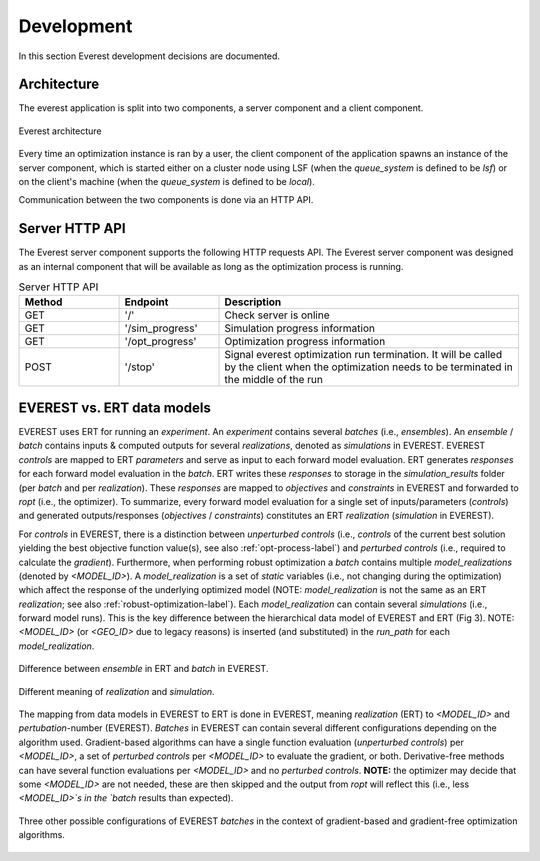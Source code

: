 .. _cha_development:

***********
Development
***********

In this section Everest development decisions are documented.


Architecture
============

The everest application is split into two components, a server component and a
client component.

.. figure:: images/architecture_design.png
    :align: center
    :width: 700px
    :alt: Everest architecture

    Everest architecture

Every time an optimization instance is ran by a user, the client component of the
application spawns an instance of the server component, which is started either on a
cluster node using LSF (when the `queue_system` is defined to be *lsf*) or on the
client's machine (when the `queue_system` is defined to be *local*).

Communication between the two components is done via an HTTP API.


Server HTTP API
===============
The Everest server component supports the following HTTP requests API. The Everest
server component was designed as an internal component that will be available as
long as the optimization process is running.


.. list-table:: Server HTTP API
   :widths: 25 25 75
   :header-rows: 1

   * - Method
     - Endpoint
     - Description
   * - GET
     - '/'
     - Check server is online
   * - GET
     - '/sim_progress'
     - Simulation progress information
   * - GET
     - '/opt_progress'
     - Optimization progress information
   * - POST
     - '/stop'
     - Signal everest optimization run termination. It will be called by the client when the optimization needs to be terminated in the middle of the run


EVEREST vs. ERT data models
===========================
EVEREST uses ERT for running an `experiment`. An `experiment` contains several `batches` (i.e., `ensembles`).
An `ensemble` / `batch` contains inputs & computed outputs for several `realizations`, denoted as `simulations` in EVEREST.
EVEREST `controls` are mapped to ERT `parameters` and serve as input to each forward model evaluation.
ERT generates `responses` for each forward model evaluation in the `batch`.
ERT writes these `responses` to storage in the `simulation_results` folder (per `batch` and per `realization`).
These `responses` are mapped to `objectives` and `constraints` in EVEREST and forwarded to `ropt` (i.e., the optimizer).
To summarize, every forward model evaluation for a single set of inputs/parameters (`controls`) and generated outputs/responses (`objectives` / `constraints`)
constitutes an ERT `realization` (`simulation` in EVEREST).

For `controls` in EVEREST, there is a distinction between `unperturbed controls` (i.e., `controls` of the current best solution
yielding the best objective function value(s), see also :ref:`opt-process-label`) and
`perturbed controls` (i.e., required to calculate the `gradient`). Furthermore, when performing robust optimization a `batch` contains
multiple `model_realizations` (denoted by `<MODEL_ID>`). A `model_realization` is a set of `static` variables (i.e., not changing
during the optimization) which affect the response of the underlying optimized model (NOTE: `model_realization` is not the same as an
ERT `realization`; see also :ref:`robust-optimization-label`). Each `model_realization` can contain several `simulations`
(i.e., forward model runs). This is the key difference between the hierarchical data model of EVEREST and ERT (Fig 3).
NOTE: `<MODEL_ID>` (or `<GEO_ID>` due to legacy reasons) is inserted (and substituted) in the `run_path` for each `model_realization`.

.. figure:: images/Everest_vs_Ert_01.png
    :align: center
    :width: 700px
    :alt: EVEREST vs. ERT data models

    Difference between `ensemble` in ERT and `batch` in EVEREST.

.. figure:: images/Everest_vs_Ert_02.png
    :align: center
    :width: 700px
    :alt: Additional explanation of Fig 3

    Different meaning of `realization` and `simulation`.

The mapping from data models in EVEREST to ERT is done in EVEREST, meaning `realization` (ERT) to `<MODEL_ID>` and `pertubation`-number (EVEREST).
`Batches` in EVEREST can contain several different configurations depending on the algorithm used. Gradient-based algorithms can have a single function
evaluation (`unperturbed controls`) per `<MODEL_ID>`, a set of `perturbed controls` per `<MODEL_ID>` to evaluate the gradient, or both.
Derivative-free methods can have several function evaluations per `<MODEL_ID>` and no `perturbed controls`.
**NOTE:** the optimizer may decide that some `<MODEL_ID>` are not needed, these are then skipped and the output from `ropt`
will reflect this (i.e., less `<MODEL_ID>`s in the `batch` results than expected).

.. figure:: images/Everest_vs_Ert_03.png
    :align: center
    :width: 700px
    :alt: Other `batch` configurations EVEREST

    Three other possible configurations of EVEREST `batches` in the context of gradient-based
    and gradient-free optimization algorithms.
